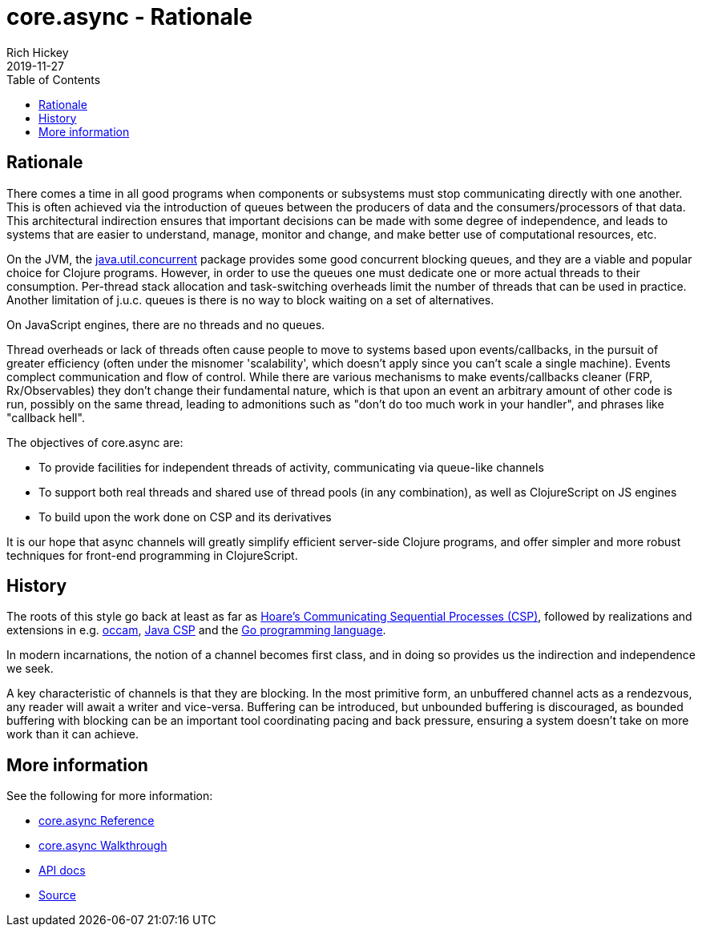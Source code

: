 = core.async - Rationale
Rich Hickey
2019-11-27
:type: about
:toc: macro
:icons: font
:navlinktext: core.async
:prevpagehref: spec
:prevpagetitle: spec
:nextpagehref: dynamic
:nextpagetitle: Dynamic Development

ifdef::env-github,env-browser[:outfilesuffix: .adoc]

toc::[]

== Rationale

There comes a time in all good programs when components or subsystems must stop communicating directly with one another. This is often achieved via the introduction of queues between the producers of data and the consumers/processors of that data. This architectural indirection ensures that important decisions can be made with some degree of independence, and leads to systems that are easier to understand, manage, monitor and change, and make better use of computational resources, etc.

On the JVM, the https://docs.oracle.com/javase/8/docs/api/java/util/concurrent/package-summary.html[java.util.concurrent] package provides some good concurrent blocking queues, and they are a viable and popular choice for Clojure programs. However, in order to use the queues one must dedicate one or more actual threads to their consumption. Per-thread stack allocation and task-switching overheads limit the number of threads that can be used in practice. Another limitation of j.u.c. queues is there is no way to block waiting on a set of alternatives.

On JavaScript engines, there are no threads and no queues.

Thread overheads or lack of threads often cause people to move to systems based upon events/callbacks, in the pursuit of greater efficiency (often under the misnomer 'scalability', which doesn’t apply since you can’t scale a single machine). Events complect communication and flow of control. While there are various mechanisms to make events/callbacks cleaner (FRP, Rx/Observables) they don’t change their fundamental nature, which is that upon an event an arbitrary amount of other code is run, possibly on the same thread, leading to admonitions such as "don’t do too much work in your handler", and phrases like "callback hell".

The objectives of core.async are:

* To provide facilities for independent threads of activity, communicating via queue-like channels
* To support both real threads and shared use of thread pools (in any combination), as well as ClojureScript on JS engines
* To build upon the work done on CSP and its derivatives

It is our hope that async channels will greatly simplify efficient server-side Clojure programs, and offer simpler and more robust techniques for front-end programming in ClojureScript.

== History

The roots of this style go back at least as far as http://en.wikipedia.org/wiki/Communicating_sequential_processes[Hoare’s Communicating Sequential Processes (CSP)], followed by realizations and extensions in e.g. http://en.wikipedia.org/wiki/Occam_programming_language[occam], http://www.cs.kent.ac.uk/projects/ofa/jcsp/[Java CSP] and the http://golang.org/[Go programming language].

In modern incarnations, the notion of a channel becomes first class, and in doing so provides us the indirection and independence we seek.

A key characteristic of channels is that they are blocking. In the most primitive form, an unbuffered channel acts as a rendezvous, any reader will await a writer and vice-versa. Buffering can be introduced, but unbounded buffering is discouraged, as bounded buffering with blocking can be an important tool coordinating pacing and back pressure, ensuring a system doesn’t take on more work than it can achieve.

== More information

See the following for more information:

* <<xref/../../../reference/async#,core.async Reference>>
* <<xref/../../../guides/async-walkthrough#,core.async Walkthrough>>
* https://clojure.github.io/core.async[API docs]
* https://github.com/clojure/core.async[Source]
